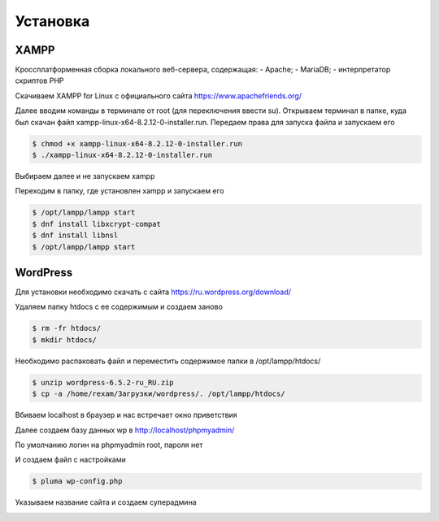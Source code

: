 Установка
=========

.. _installation:

XAMPP
------

Кроссплатформенная сборка локального веб-сервера, содержащая:
- Apache;
- MariaDB;
- интерпретатор скриптов PHP

Скачиваем XAMPP for Linux с официального сайта https://www.apachefriends.org/

.. image:: /_static/выбор_xampp.png
   :alt: выбор xampp
   :width: 700

Далее вводим команды в терминале от root (для переключения ввести su). Открываем терминал в папке, куда был скачан файл xampp-linux-x64-8.2.12-0-installer.run. Передаем права для запуска файла и запускаем его

.. code-block:: console

   $ chmod +x xampp-linux-x64-8.2.12-0-installer.run
   $ ./xampp-linux-x64-8.2.12-0-installer.run

.. image:: /_static/установка.png
   :alt: установка
   :width: 700

Выбираем далее и не запускаем xampp

.. image:: /_static/xampp.png
   :alt: xampp
   :width: 700

Переходим в папку, где установлен xampp и запускаем его 

.. code-block:: console

   $ /opt/lampp/lampp start
   $ dnf install libxcrypt-compat
   $ dnf install libnsl
   $ /opt/lampp/lampp start

.. image:: /_static/библиотеки.png
   :alt: библиотеки
   :width: 700
.. image:: /_static/библиотеки_2.png
   :alt: библиотеки
   :width: 700
.. image:: /_static/xampp_запущен.png
   :alt: библиотеки
   :width: 700

WordPress
----------

Для установки необходимо скачать с сайта https://ru.wordpress.org/download/ 

.. image:: /_static/скачать_wordoress.png
   :alt: скачать_wordoress
   :width: 700

Удаляем папку htdocs с ее содержимым и создаем заново 

.. code-block:: console

   $ rm -fr htdocs/
   $ mkdir htdocs/

Необходимо распаковать файл и переместить содержимое папки в /opt/lampp/htdocs/

.. code-block:: console

   $ unzip wordpress-6.5.2-ru_RU.zip
   $ cp -a /home/rexam/Загрузки/wordpress/. /opt/lampp/htdocs/

.. image:: /_static/распаковка.png
   :alt: распаковка
   :width: 700

Вбиваем localhost в браузер и нас встречает окно приветствия

.. image:: /_static/приветствие.png
   :alt: приветствие
   :width: 700

Далее создаем базу данных wp в http://localhost/phpmyadmin/

.. image:: /_static/phpmyadmin.png
   :alt: phpmyadmin
   :width: 700

По умолчанию логин на phpmyadmin root, пароля нет

.. image:: /_static/подключениеБД.png
   :alt: подключениеБД
   :width: 700

И создаем файл с настройками

.. code-block:: console

   $ pluma wp-config.php

.. image:: /_static/файлнастроек.png
   :alt: файлнастроек
   :width: 700

Указываем название сайта и создаем суперадмина 

.. image:: /_static/создание_сайта.png
   :alt: создание_сайта
   :width: 700
.. image:: /_static/поздравляем.png
   :alt: споздравляем
   :width: 700
.. image:: /_static/главное_окно.png
   :alt: главное_окно
   :width: 700
